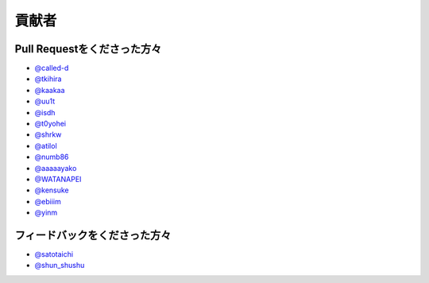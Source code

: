 貢献者
===========


Pull Requestをくださった方々
-----------------------------------

* `@called-d <https://github.com/called-d>`_
* `@tkihira <https://github.com/tkihira>`_
* `@kaakaa <https://github.com/kaakaa>`_
* `@uu1t <https://github.com/uu1t>`_
* `@isdh <https://github.com/isdh>`_
* `@t0yohei <https://github.com/t0yohei>`_
* `@shrkw <https://github.com/shrkw>`_
* `@atilol <https://github.com/atilol>`_
* `@numb86 <https://github.com/numb86>`_
* `@aaaaayako <https://github.com/aaaaayako>`_
* `@WATANAPEI <https://github.com/WATANAPEI>`_
* `@kensuke <https://github.com/kensuke>`_
* `@ebiiim <https://github.com/ebiiim>`_
* `@yinm <https://github.com/yinm>`_

フィードバックをくださった方々
------------------------------------

* `@satotaichi <https://github.com/satotaichi>`_
* `@shun_shushu <https://twitter.com/shun_shushu>`_
